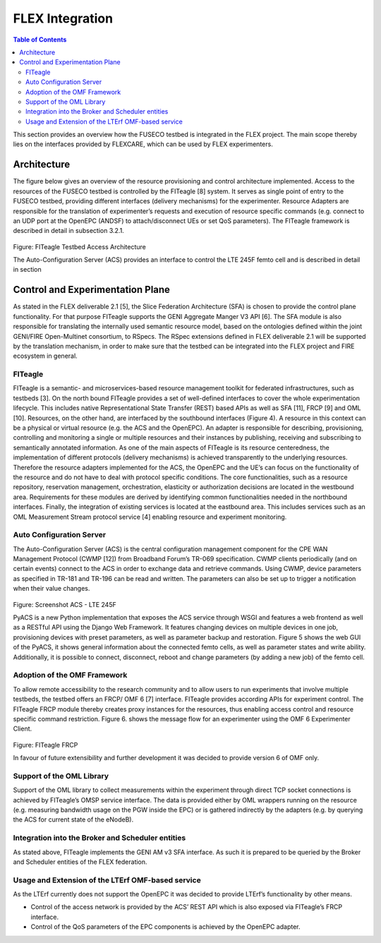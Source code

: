 ```````````````````````````````
FLEX Integration
```````````````````````````````

.. contents:: Table of Contents

This section provides an overview how the FUSECO testbed is integrated in the FLEX project. The main scope thereby lies on the interfaces provided by FLEXCARE, which can be used by FLEX experimenters.

Architecture
============

The figure below gives an overview of the resource provisioning and control architecture implemented. Access to the resources of the FUSECO testbed is controlled by the FITeagle [8] system. It serves as single point of entry to the FUSECO testbed, providing different interfaces (delivery mechanisms) for the experimenter. Resource Adapters are responsible for the translation of experimenter’s requests and execution of resource specific commands (e.g. connect to an UDP port at the OpenEPC (ANDSF) to attach/disconnect UEs or set QoS parameters).  The FITeagle framework is described in detail in subsection 3.2.1. 

.. figure:: _static/fiteagle-testbed-access.png
Figure: FITeagle Testbed Access Architecture

The Auto-Configuration Server (ACS) provides an interface to control the LTE 245F femto cell and is described in detail in section 

Control and Experimentation Plane
=================================

As stated in the FLEX deliverable 2.1 [5], the Slice Federation Architecture (SFA) is chosen to provide the control plane functionality. For that purpose FITeagle supports the GENI Aggregate Manger V3 API [6].
The SFA module is also responsible for translating the internally used semantic resource model, based on the ontologies defined within the joint GENI/FIRE Open-Multinet consortium, to RSpecs.
The RSpec extensions defined in FLEX deliverable 2.1 will be supported by the translation mechanism, in order to make sure that the testbed can be integrated into the FLEX project and FIRE ecosystem in general.

FITeagle
--------

FITeagle is a semantic- and microservices-based resource management toolkit for federated infrastructures, such as testbeds [3]. On the north bound FITeagle provides a set of well-defined interfaces to cover the whole experimentation lifecycle. This includes native Representational State Transfer (REST) based APIs as well as SFA [11], FRCP [9] and OML [10].
Resources, on the other hand, are interfaced by the southbound interfaces (Figure 4). A resource in this context can be a physical or virtual resource (e.g. the ACS and the OpenEPC).
An adapter is responsible for describing, provisioning, controlling and monitoring a single or multiple resources and their instances by publishing, receiving and subscribing to semantically annotated information.
As one of the main aspects of FITeagle is its resource centeredness, the implementation of different protocols (delivery mechanisms) is achieved transparently to the underlying resources. Therefore the resource adapters implemented for the ACS, the OpenEPC and the UE’s can focus on the functionality of the resource and do not have to deal with protocol specific conditions. 
The core functionalities, such as a resource repository, reservation management, orchestration, elasticity or authorization decisions are located in the westbound area. Requirements for these modules are derived by identifying common functionalities needed in the northbound interfaces. Finally, the integration of existing services is located at the eastbound area. This includes services such as an OML Measurement Stream protocol service [4] enabling resource and experiment monitoring.

Auto Configuration Server
-------------------------

The Auto-Configuration Server (ACS) is the central configuration management component for the CPE WAN Management Protocol (CWMP [12]) from Broadband Forum’s TR-069 specification. CWMP clients periodically (and on certain events) connect to the ACS in order to exchange data and retrieve commands.
Using CWMP, device parameters as specified in TR-181 and TR-196 can be read and written. The parameters can also be set up to trigger a notification when their value changes.
 

.. figure:: _static/acs-lte245f.png

Figure: Screenshot ACS - LTE 245F

PyACS is a new Python implementation that exposes the ACS service through WSGI and features a web frontend as well as a RESTful API using the Django Web Framework. It features changing devices on multiple devices in one job, provisioning devices with preset parameters, as well as parameter backup and restoration.
Figure 5 shows the web GUI of the PyACS, it shows general information about the connected femto cells, as well as parameter states and write ability. Additionally, it is possible to connect, disconnect, reboot and change parameters (by adding a new job) of the femto cell.

Adoption of the OMF Framework
-----------------------------

To allow remote accessibility to the research community and to allow users to run experiments that involve multiple testbeds, the testbed offers an FRCP/ OMF 6 [7] interface. FITeagle provides according APIs for experiment control. The FITeagle FRCP module thereby creates proxy instances for the resources, thus enabling access control and resource specific command restriction. Figure 6. shows the message flow for an experimenter using the OMF 6 Experimenter Client.

.. figure:: _static/fiteagle-frcp.png
Figure: FITeagle FRCP

In favour of future extensibility and further development it was decided to provide version 6 of OMF only.

Support of the OML Library
--------------------------

Support of the OML library to collect measurements within the experiment through direct TCP socket connections is achieved by FITeagle’s OMSP service interface. The data is provided either by OML wrappers running on the resource (e.g. measuring bandwidth usage on the PGW inside the EPC) or is gathered indirectly by the adapters (e.g. by querying the ACS for current state of the eNodeB).

Integration into the Broker and Scheduler entities
--------------------------------------------------

As stated above, FITeagle implements the GENI AM v3 SFA interface. As such it is prepared to be queried by the Broker and Scheduler entities of the FLEX federation.

Usage and Extension of the LTErf OMF-based service
--------------------------------------------------
As the LTErf currently does not support the OpenEPC it was decided to provide LTErf’s functionality by other means. 

* Control of the access network is provided by the ACS’ REST API which is also exposed via FITeagle’s FRCP interface. 
* Control of the QoS parameters of the EPC components is achieved by the OpenEPC adapter. 

